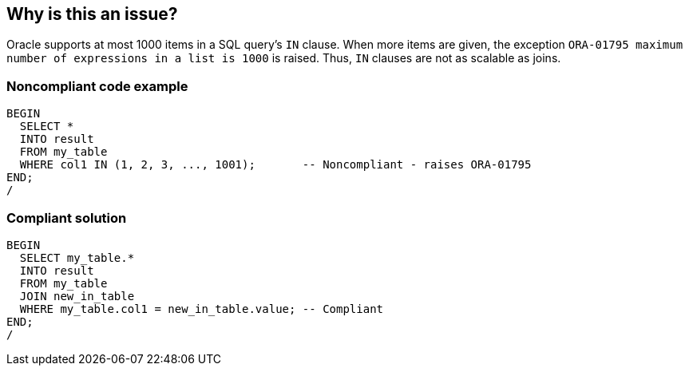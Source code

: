 == Why is this an issue?

Oracle supports at most 1000 items in a SQL query's ``++IN++`` clause. When more items are given, the exception ``++ORA-01795 maximum number of expressions in a list is 1000++`` is raised. Thus, ``++IN++`` clauses are not as scalable as joins.


=== Noncompliant code example

[source,sql]
----
BEGIN
  SELECT *
  INTO result
  FROM my_table
  WHERE col1 IN (1, 2, 3, ..., 1001);       -- Noncompliant - raises ORA-01795
END;
/
----


=== Compliant solution

[source,sql]
----
BEGIN
  SELECT my_table.*
  INTO result
  FROM my_table
  JOIN new_in_table
  WHERE my_table.col1 = new_in_table.value; -- Compliant
END;
/
----

ifdef::env-github,rspecator-view[]

'''
== Implementation Specification
(visible only on this page)

=== Message

Refactor this query to use a "JOIN" instead.


=== Parameters

.maximumNumberOfItems
****

----
50
----

Maximum number of items allowed
****


endif::env-github,rspecator-view[]
